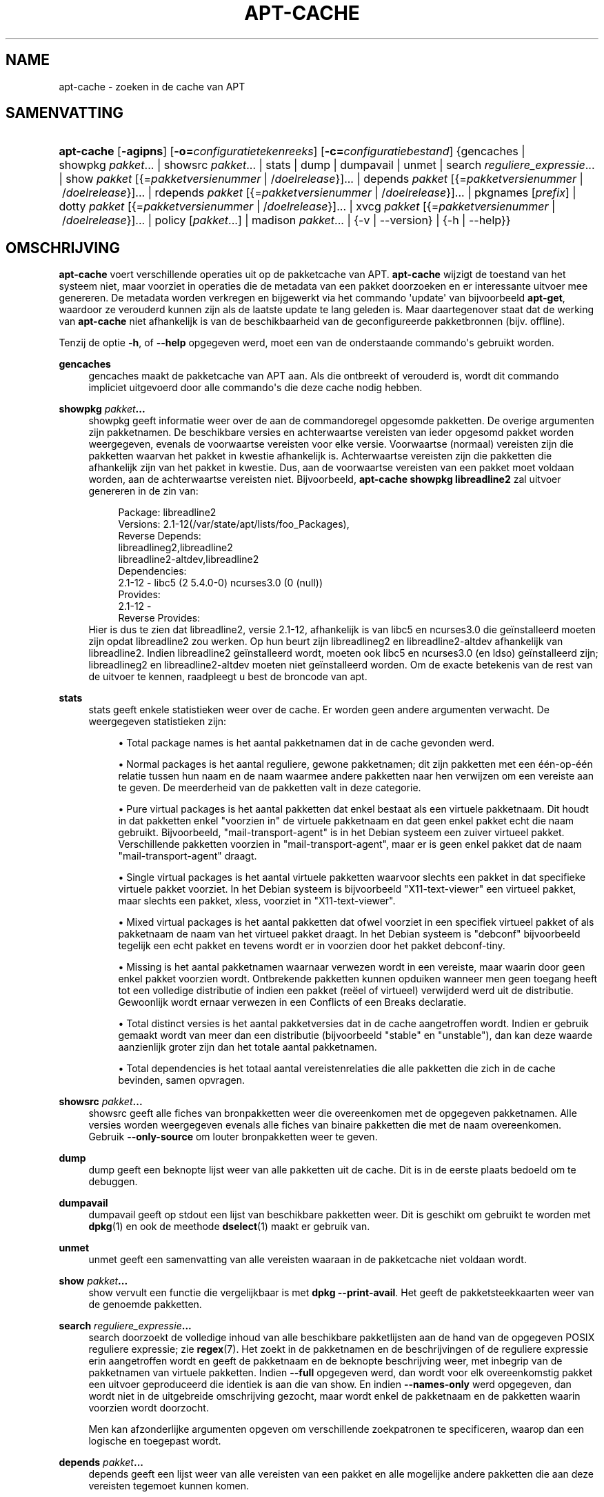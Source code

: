 '\" t
.\"     Title: apt-cache
.\"    Author: Jason Gunthorpe
.\" Generator: DocBook XSL Stylesheets v1.79.1 <http://docbook.sf.net/>
.\"      Date: 16\ \&augustus\ \&2016
.\"    Manual: APT
.\"    Source: APT 1.8.0~alpha3
.\"  Language: Dutch
.\"
.TH "APT\-CACHE" "8" "16\ \&augustus\ \&2016" "APT 1.8.0~alpha3" "APT"
.\" -----------------------------------------------------------------
.\" * Define some portability stuff
.\" -----------------------------------------------------------------
.\" ~~~~~~~~~~~~~~~~~~~~~~~~~~~~~~~~~~~~~~~~~~~~~~~~~~~~~~~~~~~~~~~~~
.\" http://bugs.debian.org/507673
.\" http://lists.gnu.org/archive/html/groff/2009-02/msg00013.html
.\" ~~~~~~~~~~~~~~~~~~~~~~~~~~~~~~~~~~~~~~~~~~~~~~~~~~~~~~~~~~~~~~~~~
.ie \n(.g .ds Aq \(aq
.el       .ds Aq '
.\" -----------------------------------------------------------------
.\" * set default formatting
.\" -----------------------------------------------------------------
.\" disable hyphenation
.nh
.\" disable justification (adjust text to left margin only)
.ad l
.\" -----------------------------------------------------------------
.\" * MAIN CONTENT STARTS HERE *
.\" -----------------------------------------------------------------
.SH "NAME"
apt-cache \- zoeken in de cache van APT
.SH "SAMENVATTING"
.HP \w'\fBapt\-cache\fR\ 'u
\fBapt\-cache\fR [\fB\-agipns\fR] [\fB\-o=\fR\fB\fIconfiguratietekenreeks\fR\fR] [\fB\-c=\fR\fB\fIconfiguratiebestand\fR\fR] {gencaches | showpkg\ \fIpakket\fR...  | showsrc\ \fIpakket\fR...  | stats | dump | dumpavail | unmet | search\ \fIreguliere_expressie\fR...  | show\ \fIpakket\fR\ [{=\fIpakketversienummer\fR\ |\ /\fIdoelrelease\fR}]...  | depends\ \fIpakket\fR\ [{=\fIpakketversienummer\fR\ |\ /\fIdoelrelease\fR}]...  | rdepends\ \fIpakket\fR\ [{=\fIpakketversienummer\fR\ |\ /\fIdoelrelease\fR}]...  | pkgnames\ [\fIprefix\fR]  | dotty\ \fIpakket\fR\ [{=\fIpakketversienummer\fR\ |\ /\fIdoelrelease\fR}]...  | xvcg\ \fIpakket\fR\ [{=\fIpakketversienummer\fR\ |\ /\fIdoelrelease\fR}]...  | policy\ [\fIpakket\fR...]  | madison\ \fIpakket\fR...  | {\-v\ |\ \-\-version} | {\-h\ |\ \-\-help}}
.SH "OMSCHRIJVING"
.PP
\fBapt\-cache\fR
voert verschillende operaties uit op de pakketcache van APT\&.
\fBapt\-cache\fR
wijzigt de toestand van het systeem niet, maar voorziet in operaties die de metadata van een pakket doorzoeken en er interessante uitvoer mee genereren\&. De metadata worden verkregen en bijgewerkt via het commando \*(Aqupdate\*(Aq van bijvoorbeeld
\fBapt\-get\fR, waardoor ze verouderd kunnen zijn als de laatste update te lang geleden is\&. Maar daartegenover staat dat de werking van
\fBapt\-cache\fR
niet afhankelijk is van de beschikbaarheid van de geconfigureerde pakketbronnen (bijv\&. offline)\&.
.PP
Tenzij de optie
\fB\-h\fR, of
\fB\-\-help\fR
opgegeven werd, moet een van de onderstaande commando\*(Aqs gebruikt worden\&.
.PP
\fBgencaches\fR
.RS 4
gencaches
maakt de pakketcache van APT aan\&. Als die ontbreekt of verouderd is, wordt dit commando impliciet uitgevoerd door alle commando\*(Aqs die deze cache nodig hebben\&.
.RE
.PP
\fBshowpkg\fR \fB\fIpakket\fR\fR\fB\&...\fR
.RS 4
showpkg
geeft informatie weer over de aan de commandoregel opgesomde pakketten\&. De overige argumenten zijn pakketnamen\&. De beschikbare versies en achterwaartse vereisten van ieder opgesomd pakket worden weergegeven, evenals de voorwaartse vereisten voor elke versie\&. Voorwaartse (normaal) vereisten zijn die pakketten waarvan het pakket in kwestie afhankelijk is\&. Achterwaartse vereisten zijn die pakketten die afhankelijk zijn van het pakket in kwestie\&. Dus, aan de voorwaartse vereisten van een pakket moet voldaan worden, aan de achterwaartse vereisten niet\&. Bijvoorbeeld,
\fBapt\-cache showpkg libreadline2\fR
zal uitvoer genereren in de zin van:
.sp
.if n \{\
.RS 4
.\}
.nf
Package: libreadline2
Versions: 2\&.1\-12(/var/state/apt/lists/foo_Packages),
Reverse Depends: 
  libreadlineg2,libreadline2
  libreadline2\-altdev,libreadline2
Dependencies:
2\&.1\-12 \- libc5 (2 5\&.4\&.0\-0) ncurses3\&.0 (0 (null))
Provides:
2\&.1\-12 \- 
Reverse Provides: 
.fi
.if n \{\
.RE
.\}
Hier is dus te zien dat libreadline2, versie 2\&.1\-12, afhankelijk is van libc5 en ncurses3\&.0 die ge\(:installeerd moeten zijn opdat libreadline2 zou werken\&. Op hun beurt zijn libreadlineg2 en libreadline2\-altdev afhankelijk van libreadline2\&. Indien libreadline2 ge\(:installeerd wordt, moeten ook libc5 en ncurses3\&.0 (en ldso) ge\(:installeerd zijn; libreadlineg2 en libreadline2\-altdev moeten niet ge\(:installeerd worden\&. Om de exacte betekenis van de rest van de uitvoer te kennen, raadpleegt u best de broncode van apt\&.
.RE
.PP
\fBstats\fR
.RS 4
stats
geeft enkele statistieken weer over de cache\&. Er worden geen andere argumenten verwacht\&. De weergegeven statistieken zijn:
.sp
.RS 4
.ie n \{\
\h'-04'\(bu\h'+03'\c
.\}
.el \{\
.sp -1
.IP \(bu 2.3
.\}
Total package names
is het aantal pakketnamen dat in de cache gevonden werd\&.
.RE
.sp
.RS 4
.ie n \{\
\h'-04'\(bu\h'+03'\c
.\}
.el \{\
.sp -1
.IP \(bu 2.3
.\}
Normal packages
is het aantal reguliere, gewone pakketnamen; dit zijn pakketten met een \('e\('en\-op\-\('e\('en relatie tussen hun naam en de naam waarmee andere pakketten naar hen verwijzen om een vereiste aan te geven\&. De meerderheid van de pakketten valt in deze categorie\&.
.RE
.sp
.RS 4
.ie n \{\
\h'-04'\(bu\h'+03'\c
.\}
.el \{\
.sp -1
.IP \(bu 2.3
.\}
Pure virtual packages
is het aantal pakketten dat enkel bestaat als een virtuele pakketnaam\&. Dit houdt in dat pakketten enkel "voorzien in" de virtuele pakketnaam en dat geen enkel pakket echt die naam gebruikt\&. Bijvoorbeeld, "mail\-transport\-agent" is in het Debian systeem een zuiver virtueel pakket\&. Verschillende pakketten voorzien in "mail\-transport\-agent", maar er is geen enkel pakket dat de naam "mail\-transport\-agent" draagt\&.
.RE
.sp
.RS 4
.ie n \{\
\h'-04'\(bu\h'+03'\c
.\}
.el \{\
.sp -1
.IP \(bu 2.3
.\}
Single virtual packages
is het aantal virtuele pakketten waarvoor slechts een pakket in dat specifieke virtuele pakket voorziet\&. In het Debian systeem is bijvoorbeeld "X11\-text\-viewer" een virtueel pakket, maar slechts een pakket, xless, voorziet in "X11\-text\-viewer"\&.
.RE
.sp
.RS 4
.ie n \{\
\h'-04'\(bu\h'+03'\c
.\}
.el \{\
.sp -1
.IP \(bu 2.3
.\}
Mixed virtual packages
is het aantal pakketten dat ofwel voorziet in een specifiek virtueel pakket of als pakketnaam de naam van het virtueel pakket draagt\&. In het Debian systeem is "debconf" bijvoorbeeld tegelijk een echt pakket en tevens wordt er in voorzien door het pakket debconf\-tiny\&.
.RE
.sp
.RS 4
.ie n \{\
\h'-04'\(bu\h'+03'\c
.\}
.el \{\
.sp -1
.IP \(bu 2.3
.\}
Missing
is het aantal pakketnamen waarnaar verwezen wordt in een vereiste, maar waarin door geen enkel pakket voorzien wordt\&. Ontbrekende pakketten kunnen opduiken wanneer men geen toegang heeft tot een volledige distributie of indien een pakket (re\(:eel of virtueel) verwijderd werd uit de distributie\&. Gewoonlijk wordt ernaar verwezen in een Conflicts of een Breaks declaratie\&.
.RE
.sp
.RS 4
.ie n \{\
\h'-04'\(bu\h'+03'\c
.\}
.el \{\
.sp -1
.IP \(bu 2.3
.\}
Total distinct
versies is het aantal pakketversies dat in de cache aangetroffen wordt\&. Indien er gebruik gemaakt wordt van meer dan een distributie (bijvoorbeeld "stable" en "unstable"), dan kan deze waarde aanzienlijk groter zijn dan het totale aantal pakketnamen\&.
.RE
.sp
.RS 4
.ie n \{\
\h'-04'\(bu\h'+03'\c
.\}
.el \{\
.sp -1
.IP \(bu 2.3
.\}
Total dependencies
is het totaal aantal vereistenrelaties die alle pakketten die zich in de cache bevinden, samen opvragen\&.
.RE
.sp
.RE
.PP
\fBshowsrc\fR \fB\fIpakket\fR\fR\fB\&...\fR
.RS 4
showsrc
geeft alle fiches van bronpakketten weer die overeenkomen met de opgegeven pakketnamen\&. Alle versies worden weergegeven evenals alle fiches van binaire pakketten die met de naam overeenkomen\&. Gebruik
\fB\-\-only\-source\fR
om louter bronpakketten weer te geven\&.
.RE
.PP
\fBdump\fR
.RS 4
dump
geeft een beknopte lijst weer van alle pakketten uit de cache\&. Dit is in de eerste plaats bedoeld om te debuggen\&.
.RE
.PP
\fBdumpavail\fR
.RS 4
dumpavail
geeft op stdout een lijst van beschikbare pakketten weer\&. Dit is geschikt om gebruikt te worden met
\fBdpkg\fR(1)
en ook de meethode
\fBdselect\fR(1)
maakt er gebruik van\&.
.RE
.PP
\fBunmet\fR
.RS 4
unmet
geeft een samenvatting van alle vereisten waaraan in de pakketcache niet voldaan wordt\&.
.RE
.PP
\fBshow\fR \fB\fIpakket\fR\fR\fB\&...\fR
.RS 4
show
vervult een functie die vergelijkbaar is met
\fBdpkg \-\-print\-avail\fR\&. Het geeft de pakketsteekkaarten weer van de genoemde pakketten\&.
.RE
.PP
\fBsearch\fR \fB\fIreguliere_expressie\fR\fR\fB\&...\fR
.RS 4
search
doorzoekt de volledige inhoud van alle beschikbare pakketlijsten aan de hand van de opgegeven POSIX reguliere expressie; zie
\fBregex\fR(7)\&. Het zoekt in de pakketnamen en de beschrijvingen of de reguliere expressie erin aangetroffen wordt en geeft de pakketnaam en de beknopte beschrijving weer, met inbegrip van de pakketnamen van virtuele pakketten\&. Indien
\fB\-\-full\fR
opgegeven werd, dan wordt voor elk overeenkomstig pakket een uitvoer geproduceerd die identiek is aan die van
show\&. En indien
\fB\-\-names\-only\fR
werd opgegeven, dan wordt niet in de uitgebreide omschrijving gezocht, maar wordt enkel de pakketnaam en de pakketten waarin voorzien wordt doorzocht\&.
.sp
Men kan afzonderlijke argumenten opgeven om verschillende zoekpatronen te specificeren, waarop dan een logische en toegepast wordt\&.
.RE
.PP
\fBdepends\fR \fB\fIpakket\fR\fR\fB\&...\fR
.RS 4
depends
geeft een lijst weer van alle vereisten van een pakket en alle mogelijke andere pakketten die aan deze vereisten tegemoet kunnen komen\&.
.RE
.PP
\fBrdepends\fR \fB\fIpakket\fR\fR\fB\&...\fR
.RS 4
rdepends
geeft de lijst van alle achterwaartse vereisten van een pakket weer\&.
.RE
.PP
\fBpkgnames\fR [\fIprefix\fR]
.RS 4
Dit commando geeft de naam weer van elk pakket dat door APT gekend is\&. Een prefix om de lijst van pakketnamen te filteren kan als optioneel argument gegeven worden\&. De uitvoer is geschikt om gebruikt te worden met de shell\-functie Tab\-aanvulling en ze wordt extreem snel gegenereerd\&. Dit commando wordt best gebruikt met de optie
\fB\-\-generate\fR\&.
.sp
Merk op dat een pakket waarvan APT weet heeft niet noodzakelijk gedownload of ge\(:installeerd kan worden of ge\(:installeerd is\&. Virtuele pakketten worden bijvoorbeeld ook opgenomen in de gegenereerde lijst\&.
.RE
.PP
\fBdotty\fR \fB\fIpakket\fR\fR\fB\&...\fR
.RS 4
dotty
pikt op de commandoregel een lijst pakketten op en genereert uitvoer die geschikt is om gebruikt te worden door dotty uit het pakket
\m[blue]\fBGraphViz\fR\m[]\&\s-2\u[1]\d\s+2\&. Het resultaat is een geheel van knooppunten en gebogen lijnen die de relaties tussen pakketten voorstellen\&. Standaard trekken de als argument opgegeven pakketten al hun vereisten na, hetgeen een zeer uitgebreide grafiek kan opleveren\&. Om de uitvoer te beperken tot die pakketten die expliciet opgegeven werden aan de commandoregel, stelt men de optie
APT::Cache::GivenOnly
in\&.
.sp
De knooppunten in het weergegeven resultaat kunnen verschillende vormen aannemen: gewone pakketten worden als een vierkant voorgesteld, zuivere virtuele pakketten als een driehoek, gemengde virtuele pakketten als diamanten en ontbrekende pakketten als een zeshoek\&. Een vierkant met een oranje kleur stelt het einde van een recursiviteit voor (leaf package \- eindpakket)\&. Blauwe lijnen stellen een voorafgaandelijke vereiste voor en groene lijnen symboliseren conflicten\&.
.sp
Opgelet, dotty kan geen grafiek maken van een uitgebreide set pakketten\&.
.RE
.PP
\fBxvcg\fR \fB\fIpakket\fR\fR\fB\&...\fR
.RS 4
Hetzelfde als
dotty, maar dan voor xvcg uit het
\m[blue]\fBVCG gereedschap\fR\m[]\&\s-2\u[2]\d\s+2\&.
.RE
.PP
\fBpolicy\fR [\fIpakket\fR\&...]
.RS 4
policy
is bedoeld om te helpen bij het debuggen van problemen die verband houden met het bestand preferences\&. Zonder argumenten zal het de prioriteiten van elke pakketbron weergeven\&. Anders zal het voor het opgegeven pakket gedetailleerde informatie over de prioriteitskeuze weergeven\&.
.RE
.PP
\fBmadison\fR \fB\fIpakket\fR\fR\fB\&...\fR
.RS 4
Het commando
madison
van
apt\-cache
tracht het uitvoerformaat en een deel van de functionaliteit na te bootsen van
madison, het Debian gereedschap voor archiefbeheer\&. Het geeft de beschikbare versies van een pakket weer in een tabelformaat\&. In tegenstelling tot het originele
madison, kan het enkel informatie weergeven betreffende de architectuur waarvoor APT pakketlijsten opgehaald heeft (APT::Architecture)\&.
.RE
.SH "OPTIES"
.PP
Alle commandoregelopties kunnen via het configuratiebestand ingesteld worden\&. de omschrijving geeft de in te stellen configuratieoptie op\&. Bij booleaanse opties kunt u instellingen uit het configuratiebestand overschrijven door iets te gebruiken als
\fB\-f\-\fR,
\fB\-\-no\-f\fR,
\fB\-f=no\fR
en meerdere andere variaties\&.
.PP
\fB\-p\fR, \fB\-\-pkg\-cache\fR
.RS 4
Het bestand waarin de pakketcache opgeslagen wordt kiezen\&. De pakketcache is de primaire cache die door alle operaties aangesproken wordt\&. Configuratie\-item:
Dir::Cache::pkgcache\&.
.RE
.PP
\fB\-s\fR, \fB\-\-src\-cache\fR
.RS 4
Het bestand kiezen waarin de broncache opgeslagen wordt\&. Deze broncache wordt enkel door
gencaches
gebruikt en het bevat een verwerkte versie van de pakketinformatie afkomstig van externe bronnen\&. Wanneer de pakketcache opgebouwd wordt, wordt gebruik gemaakt van de broncache om te vermijden dat alle pakketbestanden opnieuw verwerkt moeten worden\&. Configuratie\-item:
Dir::Cache::srcpkgcache\&.
.RE
.PP
\fB\-q\fR, \fB\-\-quiet\fR
.RS 4
Stille modus\&. Door het weglaten van voortgangsindicatoren genereert het uitvoer die geschikt is voor logbestanden\&. Meer q\*(Aqs, met een maximum van 2, leveren een hogere mate van beknopte uitvoer op\&. U kunt ook
\fB\-q=#\fR
gebruiken om de mate van gereduceerde uitvoer in te stellen en zo de instelling uit het configuratiebestand overschrijven\&. Configuratie\-item:
quiet\&.
.RE
.PP
\fB\-i\fR, \fB\-\-important\fR
.RS 4
Enkel belangrijke vereisten weergeven\&. Is bedoeld voor gebruik met
unmet
en
depends\&. Maakt dat enkel de relaties Depends en Pre\-Depends weergegeven worden\&. Configuratie\-item:
APT::Cache::Important\&.
.RE
.PP
\fB\-\-no\-pre\-depends\fR, \fB\-\-no\-depends\fR, \fB\-\-no\-recommends\fR, \fB\-\-no\-suggests\fR, \fB\-\-no\-conflicts\fR, \fB\-\-no\-breaks\fR, \fB\-\-no\-replaces\fR, \fB\-\-no\-enhances\fR
.RS 4
Standaard geven de opdrachten
depends
en
rdepends
alle vereisten weer\&. Met deze opties kan dit aangepast worden, waardoor het opgegeven vereistentype weggelaten wordt\&. Configuratie\-item:
APT::Cache::Show\fIDependencyType\fR, bijvoorbeeld
APT::Cache::ShowRecommends\&.
.RE
.PP
\fB\-\-implicit\fR
.RS 4
Standaard geven
depends
en
rdepends
enkel die vereisten weer die expliciet in de metadata vermeld worden\&. Met deze optie worden ook vereisten getoond die impliciet toegevoegd worden op basis van de gevonden gegevens\&. Bijvoorbeeld een
Conflicts: foo
houdt impliciet in dat dit pakket ook tegenstrijdig is met het pakket foo uit om het even welke andere architectuur\&. Configuratie\-item:
APT::Cache::ShowImplicit\&.
.RE
.PP
\fB\-f\fR, \fB\-\-full\fR
.RS 4
Bij zoekbewerkingen de volledige steekkaart van pakketten weergeven\&. Configuratie\-item:
APT::Cache::ShowFull\&.
.RE
.PP
\fB\-a\fR, \fB\-\-all\-versions\fR
.RS 4
De volledige steekkaart van alle beschikbare versies weergeven\&. Dit is de standaard\&. Om dit uit te schakelen moet u
\fB\-\-no\-all\-versions\fR
gebruiken\&. Indien
\fB\-\-no\-all\-versions\fR
werd opgegeven, zal enkel de informatie over het pakket dat kandidaat voor installatie is, getoond worden\&. Deze optie is enkel op het commando
show
van toepassing\&. Configuratie\-item:
APT::Cache::AllVersions\&.
.RE
.PP
\fB\-g\fR, \fB\-\-generate\fR
.RS 4
Automatisch een nieuwe pakketcache genereren, eerder dan de bestaande pakketcache te gebruiken\&. Dit is de standaard\&. Om dit uit te schakelen moet u
\fB\-\-no\-generate\fR
gebruiken\&. Configuratie\-item:
APT::Cache::Generate\&.
.RE
.PP
\fB\-\-names\-only\fR, \fB\-n\fR
.RS 4
Enkel zoeken in de pakketnamen en in de pakketnamen waarin voorzien wordt en niet in de uitgebreide beschrijvingen\&. Configuratie\-item:
APT::Cache::NamesOnly\&.
.RE
.PP
\fB\-\-all\-names\fR
.RS 4
pkgnames
alle namen laten weergeven, inclusief virtuele pakketten en ontbrekende vereisten\&. Configuratie\-item:
APT::Cache::AllNames\&.
.RE
.PP
\fB\-\-recurse\fR
.RS 4
depends
en
rdepends
recursief laten werken, zodat alle vermelde pakketten eenmaal weergegeven worden\&. Configuratie\-item:
APT::Cache::RecurseDepends\&.
.RE
.PP
\fB\-\-installed\fR
.RS 4
De uitvoer van
depends
en
rdepends
beperken tot pakketten die momenteel ge\(:installeerd zijn\&. Configuratie\-item:
APT::Cache::Installed\&.
.RE
.PP
\fB\-\-with\-source\fR \fB\fIbestandsnaam\fR\fR
.RS 4
Voegt het opgegeven bestand toe als een bron voor metadata\&. Kan herhaald worden om meerdere bestanden toe te voegen\&. Momenteel worden de bestanden
*\&.deb,
*\&.dsc,
*\&.changes,
Sources
en
Packages
ondersteund evenals mappen van broncodepakketten\&. Overeenstemmende bestanden worden enkel op basis van hun naam gevonden, niet op basis van hun inhoud!
.sp
Bestanden
Sources
en
Packages
mogen gecomprimeerd worden in elk formaat dat door apt ondersteund wordt, zolang ze de correcte extensie hebben\&. Indien u in \('e\('en map meerdere van deze bestanden moet opslaan, kunt u aan de naam een voorvoegsel naar keuze toevoegen met als laatste letter een liggend streepje ("_")\&. Bijvoorbeeld: mijn\&.voorbeeld_Packages\&.xz
.sp
Merk op dat deze bronnen beschouwd worden als te vertrouwen (zie
\fBapt-secure\fR(8))\&. Configuratie\-item:
APT::Sources::With\&.
.RE
.PP
\fB\-h\fR, \fB\-\-help\fR
.RS 4
Een korte samenvatting van het gebruik weergeven\&.
.RE
.PP
\fB\-v\fR, \fB\-\-version\fR
.RS 4
Het versienummer van het programma weergeven\&.
.RE
.PP
\fB\-c\fR, \fB\-\-config\-file\fR
.RS 4
Configuratiebestand; Een te gebruiken configuratiebestand opgeven\&. Het programma zal het standaard configuratiebestand inlezen en nadien dit configuratiebestand\&. Als configuratie\-instellingen opgegeven moeten worden vooraleer de standaard configuratiebestanden verwerkt worden, geef dan een bestand op met de omgevingsvariabele
\fBAPT_CONFIG\fR\&. Raadpleeg
\fBapt.conf\fR(5)
voor informatie over de syntaxis\&.
.RE
.PP
\fB\-o\fR, \fB\-\-option\fR
.RS 4
Een configuratieoptie instellen; Dit stelt een willekeurige configuratieoptie in\&. De syntaxis is
\fB\-o Foo::Bar=bar\fR\&.
\fB\-o\fR
en
\fB\-\-option\fR
kunnen meermaals gebruikt worden om verschillende opties in te stellen\&.
.RE
.SH "BESTANDEN"
.PP
/etc/apt/sources\&.list
.RS 4
Locaties waarvandaan pakketten opgehaald moeten worden\&. Configuratie\-item:
Dir::Etc::SourceList\&.
.RE
.PP
/etc/apt/sources\&.list\&.d/
.RS 4
Bestandsfragmenten met locaties waarvandaan pakketten opgehaald moeten worden\&. Configuratie\-item:
Dir::Etc::SourceParts\&.
.RE
.PP
/var/lib/apt/lists/
.RS 4
Opslaggebied voor statusinformatie over elke pakketbron vermeld in
\fBsources.list\fR(5)
Configuratie\-item:
Dir::State::Lists\&.
.RE
.PP
/var/lib/apt/lists/partial/
.RS 4
Opslaggebied voor statusinformatie tijdens het ophalen\&. Configuratie\-item:
Dir::State::Lists
(partial
zal impliciet toegevoegd worden)
.RE
.SH "ZIE OOK"
.PP
\fBapt.conf\fR(5),
\fBsources.list\fR(5),
\fBapt-get\fR(8)
.SH "DIAGNOSTIEK"
.PP
\fBapt\-cache\fR
geeft de terugkeerwaarde nul bij een normaal verlopen operatie, het decimaal getal 100 in geval van een fout\&.
.SH "BUGS"
.PP
\m[blue]\fBAPT bugpagina\fR\m[]\&\s-2\u[3]\d\s+2\&. Indien u een bug in APT wilt rapporteren, raadpleeg dan
/usr/share/doc/debian/bug\-reporting\&.txt
of het
\fBreportbug\fR(1)
commando\&.
.SH "VERTALING"
.PP
De Nederlandse vertaling werd in 2015 gemaakt door Frans Spiesschaert
<Frans\&.Spiesschaert@yucom\&.be>, in samenwerking met het Debian Dutch l10n Team
<debian\-l10n\-dutch@lists\&.debian\&.org>\&.
.PP
Merk op dat de vertaling van dit document nog onvertaalde delen kan bevatten\&. Dit is intentioneel om te vermijden dat inhoud verloren zou gaan door een vertaling die achterop loopt op het origineel\&.
.SH "AUTEURS"
.PP
\fBJason Gunthorpe\fR
.RS 4
.RE
.PP
\fBAPT\-team\fR
.RS 4
.RE
.SH "OPMERKINGEN"
.IP " 1." 4
GraphViz
.RS 4
\%http://www.research.att.com/sw/tools/graphviz/
.RE
.IP " 2." 4
VCG gereedschap
.RS 4
\%http://rw4.cs.uni-sb.de/users/sander/html/gsvcg1.html
.RE
.IP " 3." 4
APT bugpagina
.RS 4
\%http://bugs.debian.org/src:apt
.RE
